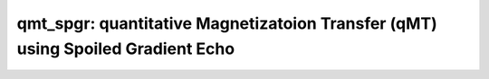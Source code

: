 qmt_spgr:  quantitative Magnetizatoion Transfer (qMT) using Spoiled Gradient Echo
=================================================================================

.. image:: https://mybinder.org/badge_logo.svg
 :target: https://mybinder.org/v2/gh/qMRLab/doc_notebooks/master?filepath=qmt_spgr_notebook.ipynb
.. raw:: html
	
	
	<style type="text/css">
	.content { font-size:1.0em; line-height:140%; padding: 20px; }
	.content p { padding:0px; margin:0px 0px 20px; }
	.content img { padding:0px; margin:0px 0px 20px; border:none; }
	.content p img, pre img, tt img, li img, h1 img, h2 img { margin-bottom:0px; }
	.content ul { padding:0px; margin:0px 0px 20px 23px; list-style:square; }
	.content ul li { padding:0px; margin:0px 0px 7px 0px; }
	.content ul li ul { padding:5px 0px 0px; margin:0px 0px 7px 23px; }
	.content ul li ol li { list-style:decimal; }
	.content ol { padding:0px; margin:0px 0px 20px 0px; list-style:decimal; }
	.content ol li { padding:0px; margin:0px 0px 7px 23px; list-style-type:decimal; }
	.content ol li ol { padding:5px 0px 0px; margin:0px 0px 7px 0px; }
	.content ol li ol li { list-style-type:lower-alpha; }
	.content ol li ul { padding-top:7px; }
	.content ol li ul li { list-style:square; }
	.content pre, code { font-size:11px; }
	.content tt { font-size: 1.0em; }
	.content pre { margin:0px 0px 20px; }
	.content pre.codeinput { padding:10px; border:1px solid #d3d3d3; background:#f7f7f7; overflow-x:scroll}
	.content pre.codeoutput { padding:10px 11px; margin:0px 0px 20px; color:#4c4c4c; white-space: pre-wrap; white-space: -moz-pre-wrap; white-space: -pre-wrap; white-space: -o-pre-wrap; word -wrap: break-word;}
	.content pre.error { color:red; }
	.content @media print { pre.codeinput, pre.codeoutput { word-wrap:break-word; width:100%; } }
	.content span.keyword { color:#0000FF }
	.content span.comment { color:#228B22 }
	.content span.string { color:#A020F0 }
	.content span.untermstring { color:#B20000 }
	.content span.syscmd { color:#B28C00 }
	.content .footer { width:auto; padding:10px 0px; margin:25px 0px 0px; border-top:1px dotted #878787; font-size:0.8em; line-height:140%; font-style:italic; color:#878787; text-align:left; float:none; }
	.content .footer p { margin:0px; }
	.content .footer a { color:#878787; }
	.content .footer a:hover { color:#878787; text-decoration:underline; }
	.content .footer a:visited { color:#878787; }
	.content table th { padding:7px 5px; text-align:left; vertical-align:middle; border: 1px solid #d6d4d4; font-weight:bold; }
	.content table td { padding:7px 5px; text-align:left; vertical-align:top; border:1px solid #d6d4d4; }
	::-webkit-scrollbar {
	-webkit-appearance: none;
	width: 4px;
	height: 5px;
	}
	
	::-webkit-scrollbar-thumb {
	border-radius: 5px;
	background-color: rgba(0,0,0,.5);
	-webkit-box-shadow: 0 0 1px rgba(255,255,255,.5);
	}
	</style><div class="content"><h2 >Contents</h2><div ><ul ><li ><a href="#2">1. Print <tt >qmt_spgr</tt> information</a></li><li ><a href="#3">2. Setting model parameters</a></li><li ><a href="#4">2.a. Create <tt >qmt_spgr</tt> object</a></li><li ><a href="#5">2.b. Set <tt >protocol</tt> and <tt >options</tt></a></li><li ><a href="#8">2.b.1 Set <tt >protocol</tt> <i >the CLI way</i></a></li><li ><a href="#10">2.b.2 Set <tt >protocol</tt> and <tt >options</tt> <i >the GUI way</i></a></li><li ><a href="#14">3. Fit MRI data</a></li><li ><a href="#15">3.a. <b >Load</b> input data</a></li><li ><a href="#17">3.b. Execute fitting process</a></li><li ><a href="#20">3.c. Display <tt >FitResults</tt></a></li><li ><a href="#21">3.d. Save fit results</a></li><li ><a href="#23">3.e. Re-use or share fit configuration files</a></li><li ><a href="#24">4. Simulations</a></li><li ><a href="#25">4.a. <tt >Single Voxel Curve</tt></a></li><li ><a href="#26">4.b. <tt >Sensitivity Analysis</tt></a></li><li ><a href="#27">5. Notes</a></li><li ><a href="#28">5.a. Notes specific to <tt >qmt_spgr</tt></a></li><li ><a href="#29">5.b. Generic notes</a></li><li ><a href="#30">5.b.1. Batch friendly <tt >option</tt> and <tt >protocol</tt> conventions</a></li><li ><a href="#34">5.b.2 Parallelization</a></li><li ><a href="#36">6. Citations</a></li></ul></div><pre class="codeinput"><span class="comment">% This m-file has been automatically generated using qMRgenBatch(qmt_spgr)</span>
	<span class="comment">% for publishing documentation.</span>
	<span class="comment">% Command Line Interface (CLI) is well-suited for automatization</span>
	<span class="comment">% purposes and Octave.</span>
	<span class="comment">%</span>
	<span class="comment">% Please execute this m-file section by section to get familiar with batch</span>
	<span class="comment">% processing for qmt_spgr on CLI.</span>
	<span class="comment">%</span>
	<span class="comment">% Demo files are downloaded into qmt_spgr_data folder.</span>
	<span class="comment">%</span>
	<span class="comment">% Written by: Agah Karakuzu, 2017</span>
	<span class="comment">% ==============================================================================</span>
	</pre><h2 id="2">1. Print <tt >qmt_spgr</tt> information</h2><pre class="codeinput">qMRinfo(<span class="string">'qmt_spgr'</span>);
	</pre><pre class="codeoutput"> qmt_spgr:  quantitative Magnetizatoion Transfer (qMT) using Spoiled Gradient Echo
	<a href="matlab: figure, imshow qmt_spgr.png ;">Pulse Sequence Diagram</a>
	
	Assumptions:
	FILL
	
	Inputs:
	MTdata              Magnetization Transfer data
	R1map               Longitudinal relaxation rate (VFA RECOMMENDED Boudreau 2017 MRM).
	(B1map)             Normalized transmit excitation field map (B1+). B1+ is defined 
	as a  normalized multiplicative factor such that:
	FA_actual = B1+ * FA_nominal. (OPTIONAL). (=1 if not provided)
	(B0map)             B0 field map, used for offset correction  (OPTIONAL) (=0Hz if not provided)
	(Mask)              Binary mask to accelerate the fitting (OPTIONAL)
	
	Outputs:
	F                   Ratio of number of restricted pool to free pool, defined
	as F = M0r/M0f = kf/kr.
	kr                  Exchange rate from the free to the restricted pool
	(note that kf and kr are related to one another via the
	definition of F. Changing the value of kf will change kr
	accordingly, and vice versa).
	R1f                 Longitudinal relaxation rate of the free pool
	(R1f = 1/T1f).
	R1r                 Longitudinal relaxation rate of the restricted pool
	(R1r = 1/T1r).
	T2f                 Tranverse relaxation time of the free pool (T2f = 1/R2f).
	T2r                 Tranverse relaxation time of the restricted pool (T2r = 1/R2r).
	(kf)                Exchange rate from the restricted to the free pool.
	(resnorm)           Fitting residual.
	
	Protocol:
	MTdata              Array [Nb of volumes x 2]
	Angle             MT pulses angles (degree)
	Offset            Offset frequencies (Hz)
	
	TimingTable         Vector [5x1]
	Tmt               Duration of the MT pulses (s)
	Ts                Free precession delay between the MT and excitation pulses (s)
	Tp                Duration of the excitation pulse (s)
	Tr                Free precession delay after the excitation pulse, before
	the next MT pulse (s)
	TR                Repetition time of the whole sequence (TR = Tmt + Ts + Tp + Tr)
	
	
	Options:
	MT Pulse
	Shape                 Shape of the MT pulse.
	Available shapes are:
	- hard
	- gaussian
	- gausshann (gaussian pulse with Hanning window)
	- sinc
	- sinchann (sinc pulse with Hanning window)
	- singauss (sinc pulse with gaussian window)
	- fermi
	Sinc TBW              Time-bandwidth product for the sinc MT pulses
	(applicable to sinc, sincgauss, sinchann MT
	pulses).
	Bandwidth             Bandwidth of the gaussian MT pulse (applicable
	to gaussian, gausshann and sincgauss MT pulses).
	Fermi transition (a)  slope 'a' (related to the transition width)
	of the Fermi pulse (applicable to fermi MT
	pulse).
	Assuming pulse duration at 60 dB (from the Bernstein handbook)
	and t0 = 10a,
	slope = Tmt/33.81;
	# of MT pulses        Number of pulses used to achieve steady-state
	before a readout is made.
	Fitting constraints
	Use R1map to         By checking this box, you tell the fitting
	constrain R1f          algorithm to check for an observed R1map and use
	its value to constrain R1f. Checking this box
	will automatically set the R1f fix box to true
	in the Fit parameters table.
	Fix R1r = R1f        By checking this box, you tell the fitting
	algorithm to fix R1r equal to R1f. Checking this
	box will automatically set the R1r fix box to
	true in the Fit parameters table.
	Fix R1f*T2f          By checking this box, you tell the fitting
	algorithm to compute T2f from R1f value. R1f*T2f
	value is set in the next box.
	R1f*T2f =            Value of R1f*T2f (no units)
	
	Model                  Model you want to use for fitting.
	Available models are:
	- SledPikeRP (Sled & Pike rectangular pulse),
	- SledPikeCW (Sled & Pike continuous wave),
	- Yarkykh (Yarnykh & Yuan)
	- Ramani
	Note: Sled & Pike models will show different
	options than Yarnykh or Ramani.
	Lineshape              The absorption lineshape of the restricted pool.
	Available lineshapes are:
	- Gaussian
	- Lorentzian
	- SuperLorentzian
	Read pulse alpha       Flip angle of the excitation pulse.
	Compute SfTable        By checking this box, you compute a new SfTable
	
	Command line usage:
	<a href="matlab: qMRusage(qmt_spgr);">qMRusage(qmt_spgr</a>
	
	Author: Ian Gagnon, 2017
	
	References:
	Please cite the following if you use this module:
	Sled, J.G., Pike, G.B., 2000. Quantitative interpretation of magnetization transfer in spoiled gradient echo MRI sequences. J. Magn. Reson. 145, 24?36.
	In addition to citing the package:
	Karakuzu A., Boudreau M., Duval T.,Boshkovski T., Leppert I.R., Cabana J.F., 
	Gagnon I., Beliveau P., Pike G.B., Cohen-Adad J., Stikov N. (2020), qMRLab: 
	Quantitative MRI analysis, under one umbrella doi: 10.21105/joss.02343
	
	Documentation for qmt_spgr
	doc qmt_spgr
	
	
	</pre><h2 id="3">2. Setting model parameters</h2><h2 id="4">2.a. Create <tt >qmt_spgr</tt> object</h2><pre class="codeinput">Model = qmt_spgr;
	</pre><h2 id="5">2.b. Set <tt >protocol</tt> and <tt >options</tt></h2><p >
	<div class="info">
	<p style="margin:0px!important;"> <b ><u >Protocol:</u></b> <i >MRI acquisition parameters that are accounted for by the respective model.</i></p>
	</div>
	</p><p >For example: <tt >TE</tt>, <tt >TR</tt>, <tt >FA</tt> <tt >FieldStrength</tt>. The assigned <tt >protocol</tt> values are subjected to a sanity check to ensure that they are in agreement with the <tt >data</tt> attributes.</p><p >
	<div class="info">
	<p style="margin:0px!important;"> <b ><u >Options:</u></b> <i >Fitting preferences that are left at user's discretion.</i></p>
	</div>
	</p><p >For example: <tt >linear fit</tt>, <tt >exponential fit</tt>, <tt >drop first echo</tt>.</p><h2 id="8">2.b.1 Set <tt >protocol</tt> <i >the CLI way</i></h2><p >If you are using Octave, or would like to serialize your operations any without <tt >GUI</tt> involvement, you can assign <tt >protocol</tt> directly in CLI:</p><p >
	<div class="danger" style="text-align:justify;">
	<p style="margin:0px!important;"><strong ><i class="fa fa-info-circle" style="color:red;margin-left:5px;"></i></strong> Not available for the current model.</p>
	</div>
	</p><p >
	<div class="warning">
	<p style="margin:0px!important;"><strong > <i class="fa fa-info-circle" style="color:black;margin-left:5px;"></i></strong> See the <a href="#21">generic notes</a> section below for further information. </p>
	</div>
	</p><h2 id="10">2.b.2 Set <tt >protocol</tt> and <tt >options</tt> <i >the GUI way</i></h2><p >The following command opens a panel to set <tt >protocol</tt> and <tt >options</tt> (if <tt >GUI</tt> is available to the user):</p><pre class="codeinput">Model = Custom_OptionsGUI(Model);
	</pre><img vspace="5" hspace="5" src="_static/qmt_spgr_batch_01.png" alt=""> <p ><i >You need to close this window for the remaining of the script to proceed.</i></p><p >
	<div class="warning">
	<p style="margin:0px!important;"><strong > <i class="fa fa-info-circle" style="color:black;margin-left:5px;"></i></strong> Using this panel, you can save qMRLab protocol files that can be used in both interfaces. See the <a href="#21">generic notes</a> section below for details. </p>
	</div>
	</p><h2 id="14">3. Fit MRI data</h2><h2 id="15">3.a. <b >Load</b> input data</h2><p >This section shows how you can load data into a(n) <tt >qmt_spgr</tt> object.</p><div ><ul ><li >At the CLI level, qMRLab accepts structs containing (<tt >double</tt>) data in the fields named in accordance with a qMRLab model.</li></ul></div><p >
	<div class="info">
	<p style="margin:0px!important;"><strong > <i class="fa fa-umbrella" style="color:navy;margin-left:5px;"></i></strong> See the <a href="#21">generic notes</a> section below for BIDS compatible wrappers and scalable <br >        qMRLab workflows. </p>
	</div>
	</p><pre class="codeinput"><span class="comment">%          |- qmt_spgr object needs 5 data input(s) to be assigned:</span>
	<span class="comment">%          |-   MTdata</span>
	<span class="comment">%          |-   R1map</span>
	<span class="comment">%          |-   B1map</span>
	<span class="comment">%          |-   B0map</span>
	<span class="comment">%          |-   Mask</span>
	
	data = struct();
	
	<span class="comment">% MTdata.mat contains [88  128    1   10] data.</span>
	load(<span class="string">'qmt_spgr_data/MTdata.mat'</span>);
	<span class="comment">% R1map.mat contains [88  128] data.</span>
	load(<span class="string">'qmt_spgr_data/R1map.mat'</span>);
	<span class="comment">% B1map.mat contains [88  128] data.</span>
	load(<span class="string">'qmt_spgr_data/B1map.mat'</span>);
	<span class="comment">% B0map.mat contains [88  128] data.</span>
	load(<span class="string">'qmt_spgr_data/B0map.mat'</span>);
	<span class="comment">% Mask.mat contains [88  128] data.</span>
	load(<span class="string">'qmt_spgr_data/Mask.mat'</span>);
	data.MTdata= double(MTdata);
	data.R1map= double(R1map);
	data.B1map= double(B1map);
	data.B0map= double(B0map);
	data.Mask= double(Mask);
	</pre><h2 id="17">3.b. Execute fitting process</h2><p >This section will fit the loaded data.</p><pre class="language-matlab">FitResults = FitData(data,Model,0);
	</pre><p >
	<div class="danger">
	<p style="margin:0px!important;"><strong ><i class="fa fa-umbrella" style="color:red;margin-left:5px;"></i></strong> Visit the <a href="#21">generic notes</a> section below for instructions to accelerate fitting by <br >       parallelization using <code >ParFitData</code>. </p>
	</div>
	</p><h2 id="20">3.c. Display <tt >FitResults</tt></h2><p >You can display the current outputs by:</p><pre class="language-matlab">qMRshowOutput(FitResults,data,Model);
	</pre><p ><i >A representative fit curve will be plotted if available.</i></p><p >To render images in this page, we will load the fit results that had been saved before. You can skip the following code block;</p><pre class="codeinput"><span class="comment">% Load FitResults that comes with the example dataset.</span>
	FitResults_old = load(<span class="string">'FitResults/FitResults.mat'</span>);
	qMRshowOutput(FitResults_old,data,Model);
	</pre><pre class="codeoutput">Warning: No MToff (i.e. no volumes acquired with Angles=0) --> Fitting assumes
	that MTData are already normalized. 
	</pre><img vspace="5" hspace="5" src="_static/qmt_spgr_batch_02.png" alt=""> <img vspace="5" hspace="5" src="_static/qmt_spgr_batch_03.png" alt=""> <h2 id="21">3.d. Save fit results</h2><p >Outputs can be saved as <tt >*.nii.(gz)</tt> if <tt >NIfTI</tt> inputs are available:</p><pre class="language-matlab"><span class="comment">% Generic function call to save nifti outputs</span>
	FitResultsSave_nii(FitResults, <span class="string">'reference/nifti/file.nii.(gz)'</span>);
	</pre><p >If not, <tt >FitResults.mat</tt> file can be saved. This file contains all the outputs as workspace variables:</p><pre class="language-matlab"><span class="comment">% Generic function call to save FitResults.mat</span>
	FitResultsSave_mat(FitResults);
	</pre><p >
	<div class="info">
	<p style="margin:0px!important;"><strong > <i class="fa fa-clone" style="color:navy;margin-left:5px;"></i></strong> <code >FitResults.mat</code> files can be loaded to qMRLab <code >GUI</code> for <a href="l#data-viewer" target="_blank">visualization and ROI <br >        analyses</a>. </p>
	</div>
	</p><p >The section below will be dynamically generated in accordance with the example data format (<tt >mat</tt> or <tt >nii</tt>). You can substitute <tt >FitResults_old</tt> with <tt >FitResults</tt> if you executed the fitting using example dataset for this model in section <b >3.b.</b>.</p><pre class="codeinput">FitResultsSave_mat(FitResults_old);
	</pre><pre class="codeoutput">Warning: Directory already exists. 
	</pre><h2 id="23">3.e. Re-use or share fit configuration files</h2><p >qMRLab's fit configuration files (<tt >qmt_spgr_Demo.qmrlab.mat</tt>) store all the <tt >options</tt> and <tt >protocol</tt> in relation to the used model and the release version.</p><p >
	<div class="info">
	<p style="margin:0px!important;"><strong > <i class="fa fa-retweet" style="color:navy;margin-left:5px;"></i></strong> <code >*.qmrlab.mat</code> files can be easily shared with collaborators to allow them fit their own <br >       data or run simulations using identical <code >option</code> and <code >protocol</code> configurations. </p>
	</div>
	</p><pre class="codeinput">Model.saveObj(<span class="string">'my_qmt_spgr_config.qmrlab.mat'</span>);
	</pre><h2 id="24">4. Simulations</h2><h2 id="25">4.a. <tt >Single Voxel Curve</tt></h2><p >Simulates single voxel curves:</p><div ><ol ><li >Analytically generate synthetic MRI data</li><li >Add <i >rician</i> noise</li><li ><tt >Fit</tt> and <tt >plot</tt> the respective curve</li></ol></div><pre class="codeinput">      x = struct;
	x.F = 0.16;
	x.kr = 30;
	x.R1f = 1;
	x.R1r = 1;
	x.T2f = 0.03;
	x.T2r = 1.3e-05;
	<span class="comment">% Set simulation options</span>
	Opt.SNR = 50;
	Opt.Method = <span class="string">'Analytical equation'</span>;
	Opt.ResetMz = false;
	<span class="comment">% run simulation</span>
	figure(<span class="string">'Name'</span>,<span class="string">'Single Voxel Curve Simulation'</span>);
	FitResult = Model.Sim_Single_Voxel_Curve(x,Opt);
	</pre><pre class="codeoutput">Warning: No MToff (i.e. no volumes acquired with Angles=0) --> Fitting assumes
	that MTData are already normalized. 
	Warning: No MToff (i.e. no volumes acquired with Angles=0) --> Fitting assumes
	that MTData are already normalized. 
	</pre><img vspace="5" hspace="5" src="_static/qmt_spgr_batch_04.png" alt=""> <h2 id="26">4.b. <tt >Sensitivity Analysis</tt></h2><p >Simulates sensitivity to fitted parameters:</p><div ><ol ><li >Iterate fitting parameters from lower (<tt >lb</tt>) to upper (<tt >ub</tt>) bound</li><li >Run <tt >Sim_Single_Voxel_Curve</tt> for <tt >Nofruns</tt> times</li><li >Compute the <tt >mean</tt> and <tt >std</tt> across runs</li></ol></div><pre >            F             kr            R1f           R1r           T2f           T2r</pre><pre class="codeinput">      OptTable.st = [0.16          30            1             1             0.03          1.3e-05]; <span class="comment">% nominal values</span>
	OptTable.fx = [0             1             1             1             1             1]; <span class="comment">%vary F...</span>
	OptTable.lb = [0.0001        0.0001        0.05          0.05          0.003         3e-06]; <span class="comment">%...from 0.0001</span>
	OptTable.ub = [0.5           1e+02         5             5             0.5           5e-05]; <span class="comment">%...to 0.5</span>
	<span class="comment">% Set simulation options</span>
	Opt.SNR = 50;
	Opt.Method = <span class="string">'Analytical equation'</span>;
	Opt.ResetMz = false;
	Opt.Nofrun = 5;
	<span class="comment">% run simulation</span>
	SimResults = Model.Sim_Sensitivity_Analysis(OptTable,Opt);
	figure(<span class="string">'Name'</span>,<span class="string">'Sensitivity Analysis'</span>);
	SimVaryPlot(SimResults, <span class="string">'F'</span> ,<span class="string">'F'</span> );
	</pre><pre class="codeoutput">Warning: No MToff (i.e. no volumes acquired with Angles=0) --> Fitting assumes
	that MTData are already normalized. 
	Warning: No MToff (i.e. no volumes acquired with Angles=0) --> Fitting assumes
	that MTData are already normalized. 
	Warning: No MToff (i.e. no volumes acquired with Angles=0) --> Fitting assumes
	that MTData are already normalized. 
	Warning: No MToff (i.e. no volumes acquired with Angles=0) --> Fitting assumes
	that MTData are already normalized. 
	Warning: No MToff (i.e. no volumes acquired with Angles=0) --> Fitting assumes
	that MTData are already normalized. 
	Warning: No MToff (i.e. no volumes acquired with Angles=0) --> Fitting assumes
	that MTData are already normalized. 
	Warning: No MToff (i.e. no volumes acquired with Angles=0) --> Fitting assumes
	that MTData are already normalized. 
	Warning: No MToff (i.e. no volumes acquired with Angles=0) --> Fitting assumes
	that MTData are already normalized. 
	Warning: No MToff (i.e. no volumes acquired with Angles=0) --> Fitting assumes
	that MTData are already normalized. 
	Warning: No MToff (i.e. no volumes acquired with Angles=0) --> Fitting assumes
	that MTData are already normalized. 
	Warning: No MToff (i.e. no volumes acquired with Angles=0) --> Fitting assumes
	that MTData are already normalized. 
	Warning: No MToff (i.e. no volumes acquired with Angles=0) --> Fitting assumes
	that MTData are already normalized. 
	Warning: No MToff (i.e. no volumes acquired with Angles=0) --> Fitting assumes
	that MTData are already normalized. 
	Warning: No MToff (i.e. no volumes acquired with Angles=0) --> Fitting assumes
	that MTData are already normalized. 
	Warning: No MToff (i.e. no volumes acquired with Angles=0) --> Fitting assumes
	that MTData are already normalized. 
	Warning: No MToff (i.e. no volumes acquired with Angles=0) --> Fitting assumes
	that MTData are already normalized. 
	Warning: No MToff (i.e. no volumes acquired with Angles=0) --> Fitting assumes
	that MTData are already normalized. 
	Warning: No MToff (i.e. no volumes acquired with Angles=0) --> Fitting assumes
	that MTData are already normalized. 
	Warning: No MToff (i.e. no volumes acquired with Angles=0) --> Fitting assumes
	that MTData are already normalized. 
	Warning: No MToff (i.e. no volumes acquired with Angles=0) --> Fitting assumes
	that MTData are already normalized. 
	Warning: No MToff (i.e. no volumes acquired with Angles=0) --> Fitting assumes
	that MTData are already normalized. 
	Warning: No MToff (i.e. no volumes acquired with Angles=0) --> Fitting assumes
	that MTData are already normalized. 
	Warning: No MToff (i.e. no volumes acquired with Angles=0) --> Fitting assumes
	that MTData are already normalized. 
	Warning: No MToff (i.e. no volumes acquired with Angles=0) --> Fitting assumes
	that MTData are already normalized. 
	Warning: No MToff (i.e. no volumes acquired with Angles=0) --> Fitting assumes
	that MTData are already normalized. 
	Warning: No MToff (i.e. no volumes acquired with Angles=0) --> Fitting assumes
	that MTData are already normalized. 
	Warning: No MToff (i.e. no volumes acquired with Angles=0) --> Fitting assumes
	that MTData are already normalized. 
	Warning: No MToff (i.e. no volumes acquired with Angles=0) --> Fitting assumes
	that MTData are already normalized. 
	Warning: No MToff (i.e. no volumes acquired with Angles=0) --> Fitting assumes
	that MTData are already normalized. 
	Warning: No MToff (i.e. no volumes acquired with Angles=0) --> Fitting assumes
	that MTData are already normalized. 
	Warning: No MToff (i.e. no volumes acquired with Angles=0) --> Fitting assumes
	that MTData are already normalized. 
	Warning: No MToff (i.e. no volumes acquired with Angles=0) --> Fitting assumes
	that MTData are already normalized. 
	Warning: No MToff (i.e. no volumes acquired with Angles=0) --> Fitting assumes
	that MTData are already normalized. 
	Warning: No MToff (i.e. no volumes acquired with Angles=0) --> Fitting assumes
	that MTData are already normalized. 
	Warning: No MToff (i.e. no volumes acquired with Angles=0) --> Fitting assumes
	that MTData are already normalized. 
	Warning: No MToff (i.e. no volumes acquired with Angles=0) --> Fitting assumes
	that MTData are already normalized. 
	Warning: No MToff (i.e. no volumes acquired with Angles=0) --> Fitting assumes
	that MTData are already normalized. 
	Warning: No MToff (i.e. no volumes acquired with Angles=0) --> Fitting assumes
	that MTData are already normalized. 
	Warning: No MToff (i.e. no volumes acquired with Angles=0) --> Fitting assumes
	that MTData are already normalized. 
	Warning: No MToff (i.e. no volumes acquired with Angles=0) --> Fitting assumes
	that MTData are already normalized. 
	Warning: No MToff (i.e. no volumes acquired with Angles=0) --> Fitting assumes
	that MTData are already normalized. 
	Warning: No MToff (i.e. no volumes acquired with Angles=0) --> Fitting assumes
	that MTData are already normalized. 
	Warning: No MToff (i.e. no volumes acquired with Angles=0) --> Fitting assumes
	that MTData are already normalized. 
	Warning: No MToff (i.e. no volumes acquired with Angles=0) --> Fitting assumes
	that MTData are already normalized. 
	Warning: No MToff (i.e. no volumes acquired with Angles=0) --> Fitting assumes
	that MTData are already normalized. 
	Warning: No MToff (i.e. no volumes acquired with Angles=0) --> Fitting assumes
	that MTData are already normalized. 
	Warning: No MToff (i.e. no volumes acquired with Angles=0) --> Fitting assumes
	that MTData are already normalized. 
	Warning: No MToff (i.e. no volumes acquired with Angles=0) --> Fitting assumes
	that MTData are already normalized. 
	Warning: No MToff (i.e. no volumes acquired with Angles=0) --> Fitting assumes
	that MTData are already normalized. 
	Warning: No MToff (i.e. no volumes acquired with Angles=0) --> Fitting assumes
	that MTData are already normalized. 
	</pre><img vspace="5" hspace="5" src="_static/qmt_spgr_batch_05.png" alt=""> <h2 id="27">5. Notes</h2><h2 id="28">5.a. Notes specific to <tt >qmt_spgr</tt></h2><p >
	<div class="warning" style="text-align:justify;">
	<p style="margin:0px!important;"><strong ><i class="fa fa-info-circle" style="color:black;margin-left:5px;"></i></strong> Not provided.</p>
	</div>
	</p><h2 id="29">5.b. Generic notes</h2><h2 id="30">5.b.1. Batch friendly <tt >option</tt> and <tt >protocol</tt> conventions</h2><p >If you would like to load a desired set of <tt >options</tt>/|protocols| programatically, you can use <tt >*.qmrlab.mat</tt> files. To save a configuration from the <tt >protocol</tt> panel of <tt >qmt_spgr</tt>, first open the respective panel by running the following command in your MATLAB command window (MATLAB only):</p><pre class="language-matlab">Custom_OptionsGUI(qmt_spgr);
	</pre><p >In this panel, you can arrange available <tt >options</tt> and <tt >protocols</tt> according to your needs, then click the <tt >save</tt> button to save <tt >my_qmt_spgr.qmrlab.mat</tt> file. This file can be later loaded into a <tt >qmt_spgr</tt> object in batch by:</p><pre class="language-matlab">Model = qmt_spgr;
	Model = Model.loadObj(<span class="string">'my_qmt_spgr.qmrlab.mat'</span>);
	</pre><p >
	<div class="info">
	<p style="margin:0px!important;"><strong > <i class="fa fa-info-circle" style="color:navy;margin-left:5px;"></i></strong> <code >Model.loadObj('my_qmt_spgr.qmrlab.mat')</code> call won't update the fields in the <code >Model</code> object, unless the output is assigned to the object as shown above. This compromise on convenience is to retain Octave CLI compatibility. </p>
	</div>
	</p><p ><b >If you don't have MATLAB, hence cannot access the <tt >GUI</tt>, two alternatives are available to populate <tt >options</tt>:</b></p><div ><ol ><li >Use <tt >qmrlab/mcrgui:latest</tt> Docker image to access <tt >GUI</tt>. The instructions are available <a href="https://hub.docker.com/r/qmrlab/mcrgui">here</a>.</li><li >Set <tt >options</tt> and <tt >protocols</tt> in <tt >CLI</tt>:</li></ol></div><div ><ul ><li >List available option fields using tab completion in Octave's command prompt (or window)</li></ul></div><pre class="language-matlab">Model = qmt_spgr;
	Model.option. <span class="comment">% click the tab button on your keyboard and list the available fields.</span>
	</pre><div ><ul ><li >Assign the desired field. <b >For example</b>, for a <tt >mono_t2</tt> object:</li></ul></div><pre class="language-matlab">Model = mono_t2;
	Model.options.DropFirstEcho = true;
	Model.options.OffsetTerm = false;
	</pre><p >
	<div class="info">
	<p style="margin:0px!important;"><strong ><i class="fa fa-info-circle" style="color:navy;margin-left:5px;"></i></strong> Some option fields may be mutually exclusive or interdependent. Such cases are handled  by the <code >GUI</code> options panel; however, not exposed to the <code >CLI</code>. Therefore, manual <code >CLI</code> <code >options</code> assignments may be challenging for some involved methods such as <code >qmt_spgr</code> or <code >qsm_sb</code>. If above options are not working for you and you cannot infer how to set options solely in batch, please feel free to <a href="https://github.com/qmrlab/qmrlab" target="_blank">open an issue in qMRLab</a> and request the protocol file you need. </p>
	</div>
	</p><p ><b >Similarly, in CLI, you can inspect and assign the <tt >protocols</tt>:</b></p><pre class="language-matlab">Model = qmt_spgr;
	Model.Prot. <span class="comment">% click the tab button on your keyboard and list the available fields.</span>
	</pre><p >Each protocol field has two subfields of <tt >Format</tt> and <tt >Mat</tt>. The first one is a <tt >cell</tt> indicating the name of the protocol parameter (such as <tt >EchoTime (ms)</tt>) and the latter one contains the respective values (such as <tt >30 x 1 double</tt> array containing <tt >EchoTimes</tt>).</p><p >
	<div class="warning">
	<p style="margin:0px!important;"> The default <code >Mat</code> protocol values are set according to the example datasets served via <a href="https://osf.io/tmdfu" target="_blank">OSF</a>.</p>
	</div>
	</p><h2 id="34">5.b.2 Parallelization</h2><p >Beginning from release <tt >2.5.0</tt>, you can accelerate fitting for the <tt >voxelwise</tt> models using parallelization.</p><p >
	<div class="danger">
	<p style="margin:0px!important;"> <strong >Available in MATLAB only. Requires <code >parallel processing toolbox</code>.</strong></p>
	</div>
	</p><p >In <tt >CLI</tt>, you can perform parallel fitting by:</p><pre class="language-matlab">parpool();
	FitResults = ParFitData(data,Model);
	</pre><p >If a <tt >parpool</tt> exists, the <tt >ParFitData</tt> will use it. If not, a new pool will be created using the local profile. By default, <tt >ParFitData</tt> saves outputs automatically every 5 minutes. You can disable this feature by:</p><pre class="language-matlab">FitResults = ParFitData(data, Model, <span class="string">'AutosaveEnabled'</span>, false);
	</pre><p >Alternatively, you can change the autosave interval (min 1 min) by:</p><pre class="language-matlab">FitResults = ParFitData(data,Model,<span class="string">'AutoSaveInterval'</span>,10);
	</pre><p >If something went wrong during the fitting (e.g. your computer had to be restarted), you can recover the autosaved data by:</p><pre class="language-matlab">FitResults = ParFitData(data,Model,<span class="string">'RecoverDirectory'</span>,<span class="string">'/ParFitTempResults_*/folder/from/the/previous/session'</span>);
	</pre><p ><tt >GUI</tt> users will be prompted a question about whether they would like to use parallelization after clicking the <tt >Fit Data</tt> button, if the conditions are met. When called from <tt >GUI</tt>, <tt >ParFitData</tt> will be run with default options:</p><div ><ul ><li >Save temporary results every <tt >5</tt> minutes or whenever a chunk has finished processing</li><li >Split data into chunks with a <tt >granularity</tt> factor of <tt >3</tt></li><li >Do not remove temporary fit results upon completion</li></ul></div><p >For further information:</p><pre class="language-matlab">help <span class="string">ParFitData</span>
	</pre><p >The default <tt >parallelization</tt> options can be changed in the <tt >preferences.json</tt> file located at the root qMRLab directory.</p><h2 id="36">6. Citations</h2><p ><b >qMRLab JOSS article</b></p><p >
	<div class="success" style="text-align:justify;">
	<p > Karakuzu A., Boudreau M., Duval T.,Boshkovski T., Leppert I.R., Cabana J.F., Gagnon I., Beliveau P., Pike G.B., Cohen-Adad J., Stikov N. (2020), qMRLab: Quantitative MRI analysis, under one umbrella <a href="https://doi.org/10.21105/joss.02343" target="_blank">10.21105/joss.02343</a></p>
	</div>
	</p><p ><b >Reference article for <tt >qmt_spgr</tt></b></p><p >
	<div class="success" style="text-align:justify;">
	Sled, J.G., & Pike, G.B. (2000). Quantitative interpretation of magnetization transfer in spoiled gradient echo MRI sequences. Journal of Magnetic Resonance, 145(1), 24-36. 10.1006/jmre.2000.2059
	</div>
	</p><p >
	<hr >
	<center ><i class="fa fa-umbrella" style="color:black;font-size:2em;"></i></center>
	<center ><p >Quantitative MRI, under one umbrella.</p></center>
	<center >| <a href="https://github.com/qmrlab/pulse_sequences" target="_blank">qMRPullseq</a> | <a href="https://github.com/qmrlab/qmrflow" target="_blank">qMRFlow</a> | <a href="https://qmrlab.org/blog.html" target="_blank">Interactive Tutorials</a> | </p></center>
	<center ><p ><a href="https://www.neuro.polymtl.ca/doku.php" target="_blank">NeuroPoly Lab</a>, Montreal, Canada</p></center>
	<hr >
	</p><p class="footer"><br ><a href="https://www.mathworks.com/products/matlab/">Published with MATLAB® R2019b</a><br ></p></div>
